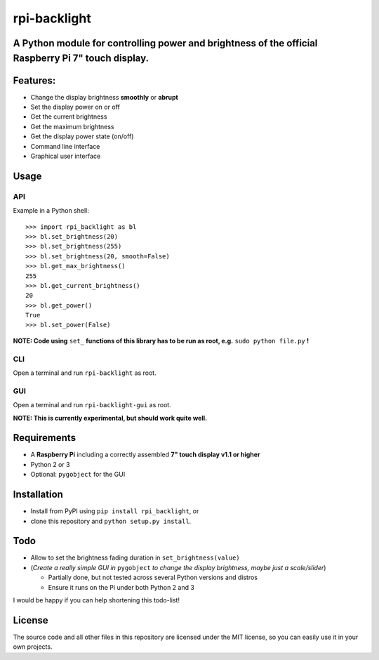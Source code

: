 rpi-backlight
=============

A Python module for controlling power and brightness of the official Raspberry Pi 7" touch display.
---------------------------------------------------------------------------------------------------

.. image:: https://github.com/linusg/rpi-backlight/blob/master/docs/example.gif
   :alt: Example

Features:
---------

- Change the display brightness **smoothly** or **abrupt**
- Set the display power on or off
- Get the current brightness
- Get the maximum brightness
- Get the display power state (on/off)
- Command line interface
- Graphical user interface

Usage
-----

API
***

Example in a Python shell::

    >>> import rpi_backlight as bl
    >>> bl.set_brightness(20)
    >>> bl.set_brightness(255)
    >>> bl.set_brightness(20, smooth=False)
    >>> bl.get_max_brightness()
    255
    >>> bl.get_current_brightness()
    20
    >>> bl.get_power()
    True
    >>> bl.set_power(False)

**NOTE: Code using** ``set_`` **functions of this library has to be run as root, e.g.** ``sudo python file.py`` **!**

CLI
***

.. image:: https://github.com/linusg/rpi-backlight/blob/master/docs/cli.png
   :alt: Command Line Interface

Open a terminal and run ``rpi-backlight`` as root.

GUI
***

.. image:: https://github.com/linusg/rpi-backlight/blob/master/docs/gui.png
   :alt: Graphical User Interface

Open a terminal and run ``rpi-backlight-gui`` as root.

**NOTE: This is currently experimental, but should work quite well.**

Requirements
------------

- A **Raspberry Pi** including a correctly assembled **7" touch display v1.1 or higher**
- Python 2 or 3
- Optional: ``pygobject`` for the GUI

Installation
------------

- Install from PyPI using ``pip install rpi_backlight``, or
- clone this repository and ``python setup.py install``.

Todo
----

- Allow to set the brightness fading duration in ``set_brightness(value)``
- (*Create a really simple GUI in* ``pygobject`` *to change the display brightness, maybe just a scale/slider*)

  - Partially done, but not tested across several Python versions and distros
  - Ensure it runs on the Pi under both Python 2 and 3

I would be happy if you can help shortening this todo-list!

License
-------

The source code and all other files in this repository are licensed under the MIT license, so you can easily use it in your own projects.
